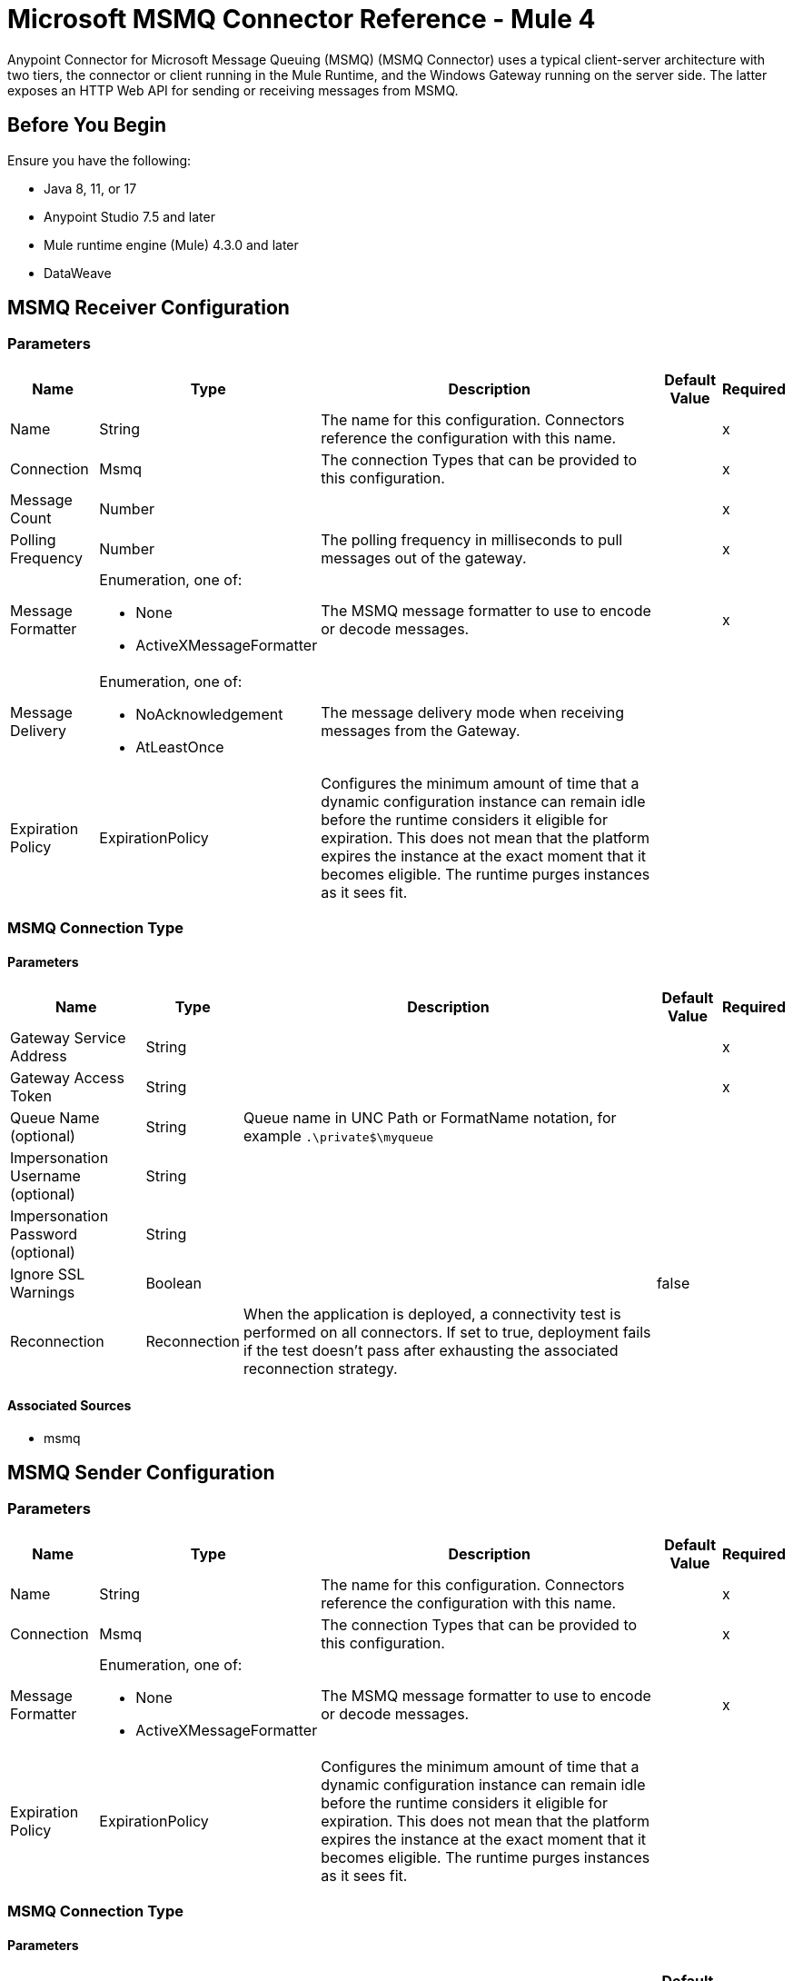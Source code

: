 = Microsoft MSMQ Connector Reference - Mule 4
:page-aliases: connectors::msmq/msmq-connector-reference.adoc


Anypoint Connector for Microsoft Message Queuing (MSMQ) (MSMQ Connector) uses a typical client-server architecture with two tiers, the connector or client running in the Mule Runtime, and the Windows Gateway running on the server side. The latter exposes an HTTP Web API for sending or receiving messages from MSMQ.

== Before You Begin

Ensure you have the following:

* Java 8, 11, or 17
* Anypoint Studio 7.5 and later
* Mule runtime engine (Mule) 4.3.0 and later
* DataWeave

== MSMQ Receiver Configuration

=== Parameters

[%header%autowidth.spread]
|===
| Name | Type | Description | Default Value | Required
|Name | String | The name for this configuration. Connectors reference the configuration with this name. | |x
| Connection a| Msmq
 | The connection Types that can be provided to this configuration. | |x
| Message Count a| Number |  |  |x
| Polling Frequency a| Number |  The polling frequency in milliseconds to pull messages out of the gateway. |  |x
| Message Formatter a| Enumeration, one of:

** None
** ActiveXMessageFormatter |  The MSMQ message formatter to use to encode or decode messages. |  |x
| Message Delivery a| Enumeration, one of:

** NoAcknowledgement
** AtLeastOnce |  The message delivery mode when receiving messages from the Gateway. |  |
| Expiration Policy a| ExpirationPolicy |  Configures the minimum amount of time that a dynamic configuration instance can remain idle before the runtime considers it eligible for expiration. This does not mean that the platform expires the instance at the exact moment that it becomes eligible. The runtime purges instances as it sees fit. |  |
|===


=== MSMQ Connection Type


==== Parameters

[%header%autowidth.spread]
|===
| Name | Type | Description | Default Value | Required
| Gateway Service Address a| String |  |  |x
| Gateway Access Token a| String |  |  |x
| Queue Name (optional) a| String |  Queue name in UNC Path or FormatName notation, for example `.\private$\myqueue` |  |
| Impersonation Username (optional) a| String |  |  |
| Impersonation Password (optional) a| String |  |  |
| Ignore SSL Warnings a| Boolean |  |  false |
| Reconnection a| Reconnection |  When the application is deployed, a connectivity test is performed on all connectors. If set to true, deployment fails if the test doesn't pass after exhausting the associated reconnection strategy. |  |
|===


==== Associated Sources

* msmq


== MSMQ Sender Configuration


=== Parameters

[%header%autowidth.spread]
|===
| Name | Type | Description | Default Value | Required
|Name | String | The name for this configuration. Connectors reference the configuration with this name. | |x
| Connection a|  Msmq
 | The connection Types that can be provided to this configuration. | |x
| Message Formatter a| Enumeration, one of:

** None
** ActiveXMessageFormatter |  The MSMQ message formatter to use to encode or decode messages. |  |x
| Expiration Policy a| ExpirationPolicy |  Configures the minimum amount of time that a dynamic configuration instance can remain idle before the runtime considers it eligible for expiration. This does not mean that the platform expires the instance at the exact moment that it becomes eligible. The runtime purges instances as it sees fit. |  |
|===

=== MSMQ Connection Type


==== Parameters

[%header%autowidth.spread]
|===
| Name | Type | Description | Default Value | Required
| Gateway Service Address a| String |  |  |x
| Gateway Access Token a| String |  |  |x
| Queue Name (optional) a| String |  Queue name in UNC Path or FormatName notation, for example `.\private$\myqueue` |  |
| Impersonation Username (optional) a| String |  |  |
| Impersonation Password (optional) a| String |  |  |
| Ignore SSL Warnings a| Boolean |  |  false |
| Reconnection a| Reconnection |  When the application is deployed, a connectivity test is performed on all connectors. If set to true, deployment fails if the test doesn't pass after exhausting the associated reconnection strategy. |  |
|===

==== Associated Operations

* send

== Send Operation

`<msmq:send>`

Sends the specified message to the queue.


=== Parameters

[%header%autowidth.spread]
|===
| Name | Type | Description | Default Value | Required
| Configuration | String | The name of the configuration to use. | |x
| Queue Name a| String |  |  |
| Message Formatter a| Enumeration, one of:

** None
** ActiveXMessageFormatter |  The message formatter. |  |
| Payload a| Binary |  The message to be sent. |  `#[payload`] |
| Impersonation Username a| String |  (Optional) If entered, the user name of the user to impersonate when accessing the MSMQ. The userName should be in the formats: local computer user: `[username]` or domain user: `[DOMAIN]\[username]`. |  |
| Impersonation Password a| String |  (Optional) If entered, the password of the user to impersonate when accessing the MSMQ. |  |
| Time to be received a| Number |  (Optional) Message lifetime in seconds. 0 means the message does not expire. |  0 |
| Time to reach queue a| Number |  (Optional) Interval in seconds that represents the time a message can take to reach the destination queue from the gateway. 0 means the message does not expire. |  0 |
| Additional Headers a| Object | Additional HTTP headers. |  |
| Reconnection Strategy a| * reconnect
* reconnect-forever |  A retry strategy in case of connectivity errors. |  |
|===


=== For Configurations

* msmq-sender-config

=== Throws

* MSMQ:CONNECTIVITY
* MSMQ:RETRY_EXHAUSTED


== Sources

[[msmq]]
=== Msmq

`<msmq:msmq>`

=== Parameters

[%header%autowidth.spread]
|===
| Name | Type | Description | Default Value | Required
| Configuration | String | The name of the configuration to use. | |x
| Redelivery Policy a| RedeliveryPolicy |  Defines a policy for processing the redelivery of the same message. |  |
| Streaming Strategy a| * repeatable-in-memory-stream
* repeatable-file-store-stream
* non-repeatable-stream |  Configure to use repeatable streams and their behavior. |  |
| Reconnection Strategy a| * reconnect
* reconnect-forever |  A retry strategy in case of connectivity errors. |  |
|===

=== Output

[cols=".^50%,.^50%"]
|===
|Type a| Any
|Attributes Type a| Any
|===

=== For Configurations

* msmq-receiver-config

== Types

=== Reconnection

[%header%autowidth.spread]
|===
| Field | Type | Description | Default Value | Required
| Fails Deployment a| Boolean | When the application is deployed, a connectivity test is performed on all connectors. If set to true, deployment fails if the test doesn't pass after exhausting the associated reconnection strategy. |  |
| Reconnection Strategy a| * reconnect
* reconnect-forever | The reconnection strategy to use. |  |
|===

[[reconnect]]
=== Reconnect

[%header,cols="20s,25a,30a,15a,10a"]
|===
| Field | Type | Description | Default Value | Required
| Frequency a| Number | How often to reconnect (in milliseconds) | |
| Count a| Number | The number of reconnection attempts to make | |
| blocking |Boolean |If false, the reconnection strategy runs in a separate, non-blocking thread |true |
|===

[[reconnect-forever]]
=== Reconnect Forever

[%header,cols="20s,25a,30a,15a,10a"]
|===
| Field | Type | Description | Default Value | Required
| Frequency a| Number | How often in milliseconds to reconnect | |
| blocking |Boolean |If false, the reconnection strategy runs in a separate, non-blocking thread |true |
|===

[[ExpirationPolicy]]
=== Expiration Policy

[%header%autowidth.spread]
|===
| Field | Type | Description | Default Value | Required
| Max Idle Time a| Number | A scalar time value for the maximum amount of time to allow a dynamic configuration instance to be idle before being eligible to expire. |  |
| Time Unit a| Enumeration, one of:

** NANOSECONDS
** MICROSECONDS
** MILLISECONDS
** SECONDS
** MINUTES
** HOURS
** DAYS | A time unit that qualifies the maxIdleTime attribute. |  |
|===

[[RedeliveryPolicy]]
=== Redelivery Policy

[%header%autowidth.spread]
|===
| Field | Type | Description | Default Value | Required
| Max Redelivery Count a| Number | The maximum number of times a message can be redelivered and processed unsuccessfully before triggering process-failed-message. |  |
| Use Secure Hash a| Boolean | Whether to use a secure hash algorithm to identify a redelivered message. |  |
| Message Digest Algorithm a| String | The secure hashing algorithm to use. If not set, the default is SHA-256. |  |
| Id Expression a| String | Defines one or more expressions to use to determine when a message has been redelivered. This property may only be set if useSecureHash is false. |  |
| Object Store a| ObjectStore | The object store where the redelivery counter for each message is going to be stored. |  |
|===

[[repeatable-in-memory-stream]]
=== Repeatable In Memory Stream

[%header%autowidth.spread]
|===
| Field | Type | Description | Default Value | Required
| Initial Buffer Size a| Number | The amount of memory to allocate to consume the stream and provide random access to it. If the stream contains more data than can be fit into this buffer, the buffer expands according to the bufferSizeIncrement attribute, with an upper limit of maxInMemorySize. |  |
| Buffer Size Increment a| Number | This is by how much the buffer size expands if it exceeds its initial size. Setting a value of zero or lower means that the buffer should not expand, which means that a STREAM_MAXIMUM_SIZE_EXCEEDED error occurs when the buffer is full. |  |
| Max Buffer Size a| Number | This is the maximum amount of memory to use. If more memory is used, a STREAM_MAXIMUM_SIZE_EXCEEDED error occurs. A value lower or equal to zero means no limit. |  |
| Buffer Unit a| Enumeration, one of:

** BYTE
** KB
** MB
** GB | The unit in which all these attributes are expressed. |  |
|===

[[repeatable-file-store-stream]]
=== Repeatable File Store Stream

[%header%autowidth.spread]
|===
| Field | Type | Description | Default Value | Required
| Max In Memory Size a| Number | Defines the maximum memory that the stream should use to keep data in memory. If more than that is consumed then it starts to buffer the content on disk. |  |
| Buffer Unit a| Enumeration, one of:

** BYTE
** KB
** MB
** GB | The unit in which maxInMemorySize is expressed. |  |
|===

== See Also

* xref:index.adoc[MSMQ Connector Overview]
* xref:connectors::windows-gateway-services/windows-gateway-services-guide-mule4.adoc[]
* https://help.mulesoft.com[MuleSoft Help Center^]

